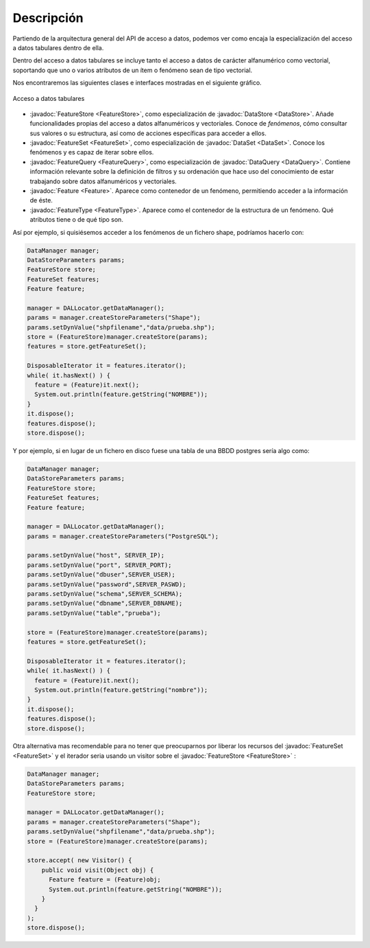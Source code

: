 Descripción
===========

Partiendo de la arquitectura general del API de acceso a datos, podemos
ver como encaja la especialización del acceso a datos tabulares dentro de ella.

Dentro del acceso a datos tabulares se incluye tanto el acceso a datos de
carácter alfanumérico como vectorial, soportando que uno o varios atributos
de un ítem o fenómeno sean de tipo vectorial.

Nos encontraremos las siguientes clases e interfaces mostradas en el siguiente
gráfico.


.. figure:: ../images/Diagrama3.png
   :align: center

   Acceso a datos tabulares


* :javadoc:`FeatureStore <FeatureStore>`, como especialización de :javadoc:`DataStore <DataStore>`.
  Añade funcionalidades propias del acceso a datos alfanuméricos
  y vectoriales. Conoce de *fenómenos*, cómo consultar sus valores
  o su estructura, así como de acciones específicas para acceder
  a ellos.

* :javadoc:`FeatureSet <FeatureSet>`, como especialización de :javadoc:`DataSet <DataSet>`.
  Conoce los fenómenos y es capaz de iterar sobre ellos.

* :javadoc:`FeatureQuery <FeatureQuery>`, como especialización de :javadoc:`DataQuery <DataQuery>`. Contiene
  información relevante sobre la definición de filtros y su ordenación
  que hace uso del conocimiento de estar trabajando sobre datos alfanuméricos
  y vectoriales.

* :javadoc:`Feature <Feature>`. Aparece como contenedor de un fenómeno, permitiendo acceder
  a la información de éste.

* :javadoc:`FeatureType <FeatureType>`. Aparece como el contenedor de la estructura de un fenómeno.
  Qué atributos tiene o de qué tipo son.


Así por ejemplo, si quisiésemos acceder a los fenómenos de un fichero shape, podríamos hacerlo con:

.. code-block:: java

  DataManager manager;
  DataStoreParameters params;
  FeatureStore store;
  FeatureSet features;
  Feature feature;

  manager = DALLocator.getDataManager();
  params = manager.createStoreParameters("Shape");
  params.setDynValue("shpfilename","data/prueba.shp");
  store = (FeatureStore)manager.createStore(params);
  features = store.getFeatureSet();

  DisposableIterator it = features.iterator();
  while( it.hasNext() ) {
    feature = (Feature)it.next();
    System.out.println(feature.getString("NOMBRE"));
  }
  it.dispose();
  features.dispose();
  store.dispose();

Y por ejemplo, si en lugar de un fichero en disco fuese una tabla de
una BBDD postgres sería algo como:

.. code-block:: java

  DataManager manager;
  DataStoreParameters params;
  FeatureStore store;
  FeatureSet features;
  Feature feature;

  manager = DALLocator.getDataManager();
  params = manager.createStoreParameters("PostgreSQL");

  params.setDynValue("host", SERVER_IP);
  params.setDynValue("port", SERVER_PORT);
  params.setDynValue("dbuser",SERVER_USER);
  params.setDynValue("password",SERVER_PASWD);
  params.setDynValue("schema",SERVER_SCHEMA);
  params.setDynValue("dbname",SERVER_DBNAME);
  params.setDynValue("table","prueba");

  store = (FeatureStore)manager.createStore(params);
  features = store.getFeatureSet();

  DisposableIterator it = features.iterator();
  while( it.hasNext() ) {
    feature = (Feature)it.next();
    System.out.println(feature.getString("nombre"));
  }
  it.dispose();
  features.dispose();
  store.dispose();

Otra alternativa mas recomendable para no tener que preocuparnos 
por liberar los recursos del :javadoc:`FeatureSet <FeatureSet>` y el iterador seria 
usando un visitor sobre el :javadoc:`FeatureStore <FeatureStore>` :

.. code-block:: java

  DataManager manager;
  DataStoreParameters params;
  FeatureStore store;
  
  manager = DALLocator.getDataManager();
  params = manager.createStoreParameters("Shape");
  params.setDynValue("shpfilename","data/prueba.shp");
  store = (FeatureStore)manager.createStore(params);
  
  store.accept( new Visitor() {
      public void visit(Object obj) {
        Feature feature = (Feature)obj;
        System.out.println(feature.getString("NOMBRE"));
      }
    }
  );
  store.dispose();
